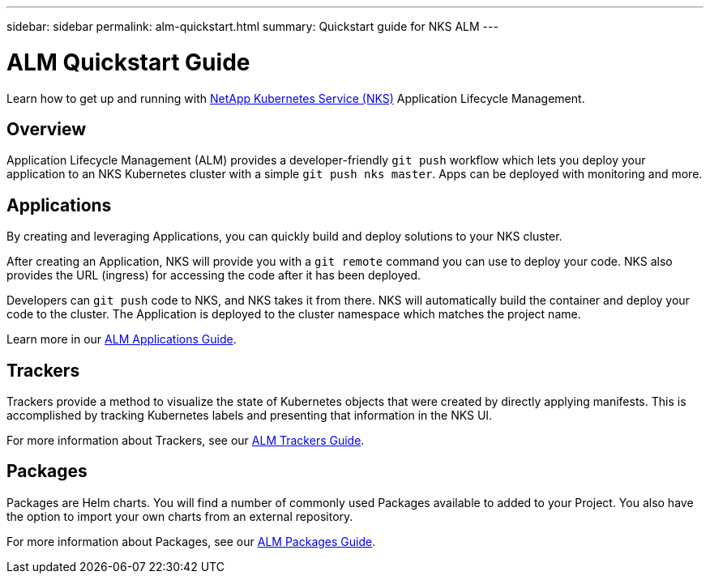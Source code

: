 ---
sidebar: sidebar
permalink: alm-quickstart.html
summary: Quickstart guide for NKS ALM
---

= ALM Quickstart Guide

Learn how to get up and running with https://nks.netapp.io[NetApp Kubernetes Service (NKS)] Application Lifecycle Management.

== Overview

Application Lifecycle Management (ALM) provides a developer-friendly `git push` workflow which lets you deploy your application to an NKS Kubernetes cluster with a simple `git push nks master`. Apps can be deployed with monitoring and more.

== Applications

By creating and leveraging Applications, you can quickly build and deploy solutions to your NKS cluster.

After creating an Application, NKS will provide you with a `git remote` command you can use to deploy your code. NKS also provides the URL (ingress) for accessing the code after it has been deployed.

Developers can `git push` code to NKS, and NKS takes it from there. NKS will automatically build the container and deploy your code to the cluster. The Application is deployed to the cluster namespace which matches the project name.

Learn more in our https://docs.netapp.com/us-en/kubernetes-service/alm-applications.html[ALM Applications Guide].

== Trackers

Trackers provide a method to visualize the state of Kubernetes objects that were created by directly applying manifests. This is accomplished by tracking Kubernetes labels and presenting that information in the NKS UI.

For more information about Trackers, see our https://docs.netapp.com/us-en/kubernetes-service/alm-trackers.html[ALM Trackers Guide].

== Packages

Packages are Helm charts. You will find a number of commonly used Packages available to added to your Project. You also have the option to import your own charts from an external repository.

For more information about Packages, see our https://docs.netapp.com/us-en/kubernetes-service/alm-packages.html[ALM Packages Guide].
